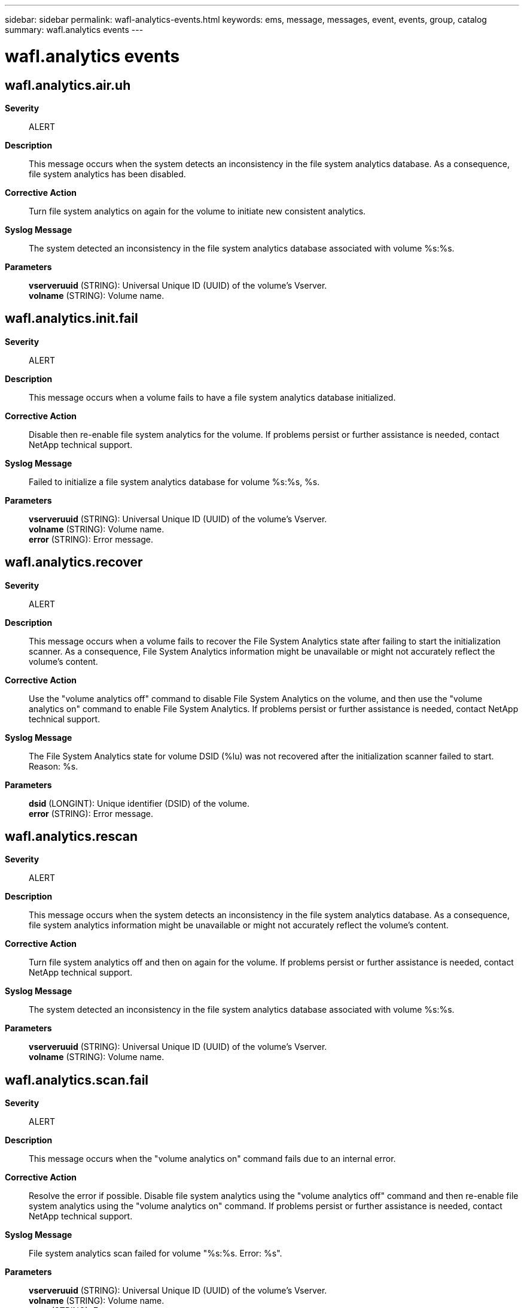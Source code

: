 ---
sidebar: sidebar
permalink: wafl-analytics-events.html
keywords: ems, message, messages, event, events, group, catalog
summary: wafl.analytics events
---

= wafl.analytics events
:toclevels: 1
:hardbreaks:
:nofooter:
:icons: font
:linkattrs:
:imagesdir: ./media/

== wafl.analytics.air.uh
*Severity*::
ALERT
*Description*::
This message occurs when the system detects an inconsistency in the file system analytics database. As a consequence, file system analytics has been disabled.
*Corrective Action*::
Turn file system analytics on again for the volume to initiate new consistent analytics.
*Syslog Message*::
The system detected an inconsistency in the file system analytics database associated with volume %s:%s.
*Parameters*::
*vserveruuid* (STRING): Universal Unique ID (UUID) of the volume's Vserver.
*volname* (STRING): Volume name.

== wafl.analytics.init.fail
*Severity*::
ALERT
*Description*::
This message occurs when a volume fails to have a file system analytics database initialized.
*Corrective Action*::
Disable then re-enable file system analytics for the volume. If problems persist or further assistance is needed, contact NetApp technical support.
*Syslog Message*::
Failed to initialize a file system analytics database for volume %s:%s, %s.
*Parameters*::
*vserveruuid* (STRING): Universal Unique ID (UUID) of the volume's Vserver.
*volname* (STRING): Volume name.
*error* (STRING): Error message.

== wafl.analytics.recover
*Severity*::
ALERT
*Description*::
This message occurs when a volume fails to recover the File System Analytics state after failing to start the initialization scanner. As a consequence, File System Analytics information might be unavailable or might not accurately reflect the volume's content.
*Corrective Action*::
Use the "volume analytics off" command to disable File System Analytics on the volume, and then use the "volume analytics on" command to enable File System Analytics. If problems persist or further assistance is needed, contact NetApp technical support.
*Syslog Message*::
The File System Analytics state for volume DSID (%lu) was not recovered after the initialization scanner failed to start. Reason: %s.
*Parameters*::
*dsid* (LONGINT): Unique identifier (DSID) of the volume.
*error* (STRING): Error message.

== wafl.analytics.rescan
*Severity*::
ALERT
*Description*::
This message occurs when the system detects an inconsistency in the file system analytics database. As a consequence, file system analytics information might be unavailable or might not accurately reflect the volume's content.
*Corrective Action*::
Turn file system analytics off and then on again for the volume. If problems persist or further assistance is needed, contact NetApp technical support.
*Syslog Message*::
The system detected an inconsistency in the file system analytics database associated with volume %s:%s.
*Parameters*::
*vserveruuid* (STRING): Universal Unique ID (UUID) of the volume's Vserver.
*volname* (STRING): Volume name.

== wafl.analytics.scan.fail
*Severity*::
ALERT
*Description*::
This message occurs when the "volume analytics on" command fails due to an internal error.
*Corrective Action*::
Resolve the error if possible. Disable file system analytics using the "volume analytics off" command and then re-enable file system analytics using the "volume analytics on" command. If problems persist or further assistance is needed, contact NetApp technical support.
*Syslog Message*::
File system analytics scan failed for volume "%s:%s. Error: %s".
*Parameters*::
*vserveruuid* (STRING): Universal Unique ID (UUID) of the volume's Vserver.
*volname* (STRING): Volume name.
*error* (STRING): Error message.

== wafl.analytics.tz.changed
*Severity*::
ERROR
*Description*::
This message occurs when the system timezone is changed while file system analytics is enabled on the node. As a consequence, file system analytics information might not accurately reflect the volume's content.
*Corrective Action*::
Use the "volume analytics show -state on" command to find the volumes with file system analytics enabled, then use the "volume analytics off" and "volume analytics on" commands for each volume where file system analytics is enabled.
*Syslog Message*::
The system timezone has been changed while file system analytics is enabled.
*Parameters*::
(None).
